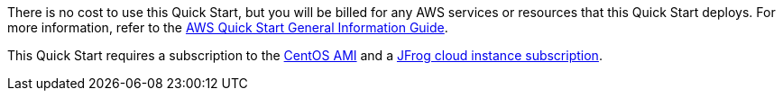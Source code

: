 // Include details about any licenses and how to sign up. Provide links as appropriate.

There is no cost to use this Quick Start, but you will be billed for any AWS services or resources that this Quick Start deploys. For more information, refer to the https://fwd.aws/rA69w?[AWS Quick Start General Information Guide^].

This Quick Start requires a subscription to the https://www.centos.org/download/aws-images/[CentOS AMI^] and a https://jfrog.com/start-free/start-with-jfrog[JFrog cloud instance subscription^].